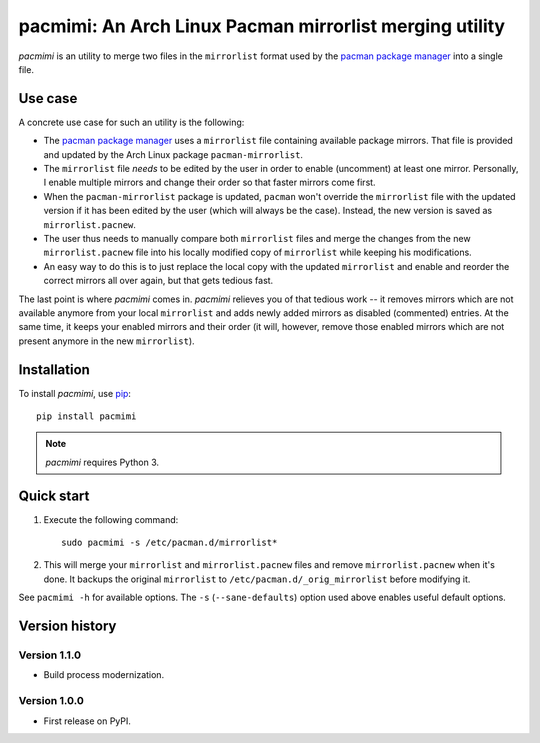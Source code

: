pacmimi: An Arch Linux Pacman mirrorlist merging utility |pypi-badge|
=====================================================================

*pacmimi* is an utility to merge two files in the ``mirrorlist`` format
used by the `pacman package manager`_ into a single file.

Use case
--------

A concrete use case for such an utility is the following:

- The `pacman package manager`_ uses a ``mirrorlist`` file containing
  available package mirrors. That file is provided and updated by the
  Arch Linux package ``pacman-mirrorlist``.
- The ``mirrorlist`` file *needs* to be edited by the user in order
  to enable (uncomment) at least one mirror. Personally, I enable
  multiple mirrors and change their order so that faster mirrors come
  first.
- When the ``pacman-mirrorlist`` package is updated, ``pacman`` won't override
  the ``mirrorlist`` file with the updated version if it has been edited
  by the user (which will always be the case). Instead, the new version
  is saved as ``mirrorlist.pacnew``.
- The user thus needs to manually compare both ``mirrorlist`` files and merge
  the changes from the new ``mirrorlist.pacnew`` file into his locally modified
  copy of ``mirrorlist`` while keeping his modifications.
- An easy way to do this is to just replace the local copy with the updated
  ``mirrorlist`` and enable and reorder the correct mirrors all over again, but
  that gets tedious fast.

The last point is where *pacmimi* comes in. *pacmimi* relieves you of that
tedious work -- it removes mirrors which are not available anymore from your
local ``mirrorlist`` and adds newly added mirrors as disabled (commented)
entries. At the same time, it keeps your enabled mirrors and their order
(it will, however, remove those enabled mirrors which are not present
anymore in the new ``mirrorlist``).

Installation
------------

To install *pacmimi*, use `pip`_::

    pip install pacmimi

.. note::

    *pacmimi* requires Python 3.

Quick start
-----------

1. Execute the following command::

    sudo pacmimi -s /etc/pacman.d/mirrorlist*
2. This will merge your ``mirrorlist`` and ``mirrorlist.pacnew`` files and remove
   ``mirrorlist.pacnew`` when it's done. It backups the original ``mirrorlist`` to
   ``/etc/pacman.d/_orig_mirrorlist`` before modifying it.

See ``pacmimi -h`` for available options. The ``-s`` (``--sane-defaults``) option used
above enables useful default options.

Version history
---------------

Version 1.1.0
+++++++++++++

- Build process modernization.

Version 1.0.0
+++++++++++++

- First release on PyPI.


.. _pacman package manager: https://www.archlinux.org/pacman/
.. _pip: https://pypi.python.org/pypi/pip


..
    NB: Without a trailing question mark in the following image URL, the
    generated HTML will contain an <object> element instead of an <img>
    element, which apparently cannot be made into a link (i. e. a
    "clickable" image).

.. |pypi-badge| image:: https://img.shields.io/pypi/v/pacmimi.svg?
    :alt:
    :align: middle
    :target: https://pypi.python.org/pypi/pacmimi
